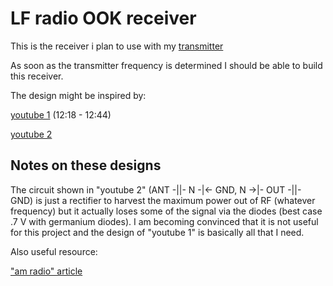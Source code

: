 * LF radio OOK receiver
  :PROPERTIES:
  :CUSTOM_ID: lf-radio-ook-receiver
  :END:

This is the receiver i plan to use with my [[file:tx.md][transmitter]]

As soon as the transmitter frequency is determined I should be able to
build this receiver.

The design might be inspired by:

[[https://youtu.be/SnKKj2bonAI?t=738][youtube 1]] (12:18 - 12:44)

[[https://youtu.be/xgIL81VSKX4][youtube 2]]

** Notes on these designs
   :PROPERTIES:
   :CUSTOM_ID: notes-on-these-designs
   :END:

The circuit shown in "youtube 2" (ANT -||- N -|<- GND, N ->|- OUT -||-
GND) is just a rectifier to harvest the maximum power out of RF
(whatever frequency) but it actually loses some of the signal via the
diodes (best case .7 V with germanium diodes). I am becoming convinced
that it is not useful for this project and the design of "youtube 1" is
basically all that I need.

Also useful resource:

[[https://sound-au.com/articles/am-radio.htm]["am radio" article]]

